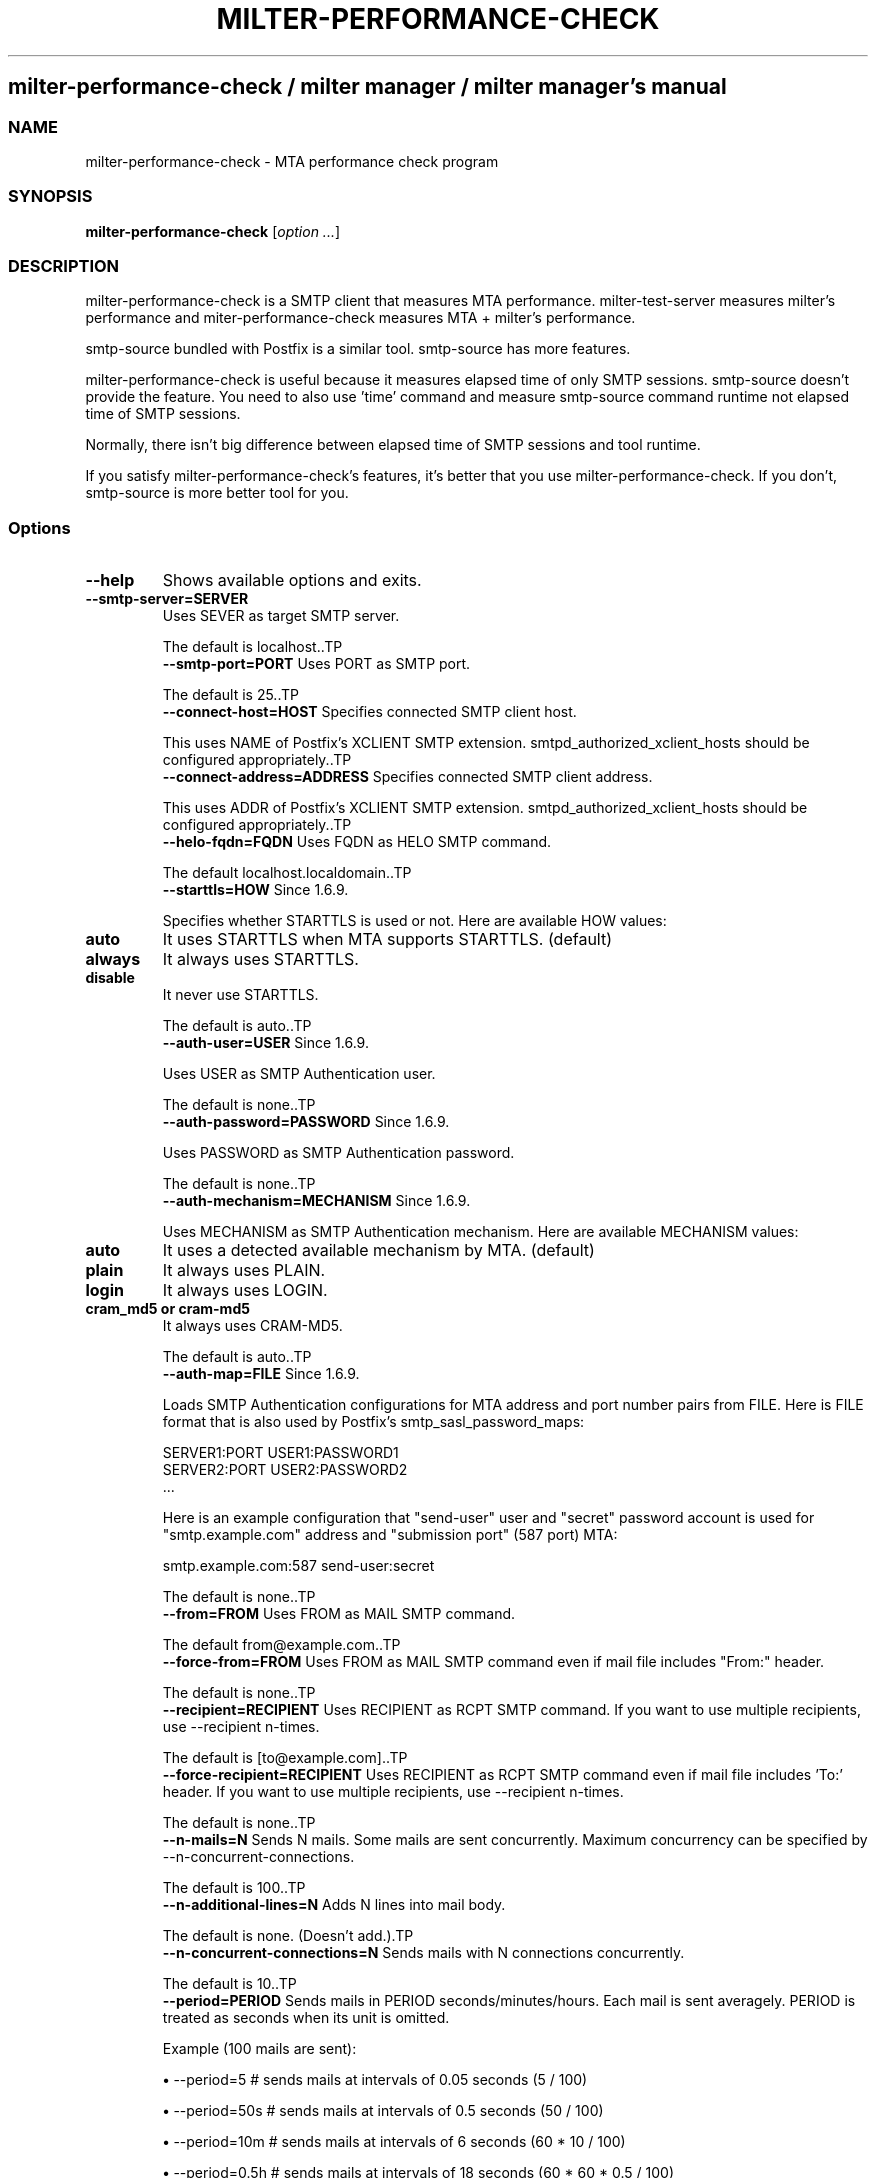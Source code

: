 .\" DO NOT MODIFY THIS FILE! it was generated by rd2
.TH MILTER-PERFORMANCE-CHECK 1 "July 2013"
.SH milter\-performance\-check / milter manager / milter manager's manual
.SS NAME
.PP
milter\-performance\-check \- MTA performance check program
.SS SYNOPSIS
.PP
\&\fBmilter\-performance\-check\fP [\fIoption ...\fP]
.SS DESCRIPTION
.PP
milter\-performance\-check is a SMTP client that measures MTA
performance. milter\-test\-server measures milter's
performance and miter\-performance\-check measures MTA +
milter's performance.
.PP
smtp\-source bundled with Postfix is a similar
tool. smtp\-source has more features.
.PP
milter\-performance\-check is useful because it measures
elapsed time of only SMTP sessions. smtp\-source doesn't
provide the feature. You need to also use 'time' command and
measure smtp\-source command runtime not elapsed time of SMTP
sessions.
.PP
Normally, there isn't big difference between elapsed time of
SMTP sessions and tool runtime.
.PP
If you satisfy milter\-performance\-check's features, it's
better that you use milter\-performance\-check. If you don't,
smtp\-source is more better tool for you.
.SS Options
.TP
.fi
.B
\-\-help
Shows available options and exits.
.TP
.fi
.B
\-\-smtp\-server=SERVER
Uses SEVER as target SMTP server.

The default is localhost..TP
.fi
.B
\-\-smtp\-port=PORT
Uses PORT as SMTP port.

The default is 25..TP
.fi
.B
\-\-connect\-host=HOST
Specifies connected SMTP client host.

This uses NAME of Postfix's XCLIENT SMTP
extension.
smtpd_authorized_xclient_hosts
should be configured appropriately..TP
.fi
.B
\-\-connect\-address=ADDRESS
Specifies connected SMTP client address.

This uses ADDR of Postfix's XCLIENT SMTP
extension.
smtpd_authorized_xclient_hosts
should be configured appropriately..TP
.fi
.B
\-\-helo\-fqdn=FQDN
Uses FQDN as HELO SMTP command.

The default localhost.localdomain..TP
.fi
.B
\-\-starttls=HOW
Since 1.6.9.

Specifies whether STARTTLS is used or not. Here are
available HOW values:

.TP
.fi
.B
auto
It uses STARTTLS when MTA supports STARTTLS. (default)
.TP
.fi
.B
always
It always uses STARTTLS.
.TP
.fi
.B
disable
It never use STARTTLS.

The default is auto..TP
.fi
.B
\-\-auth\-user=USER
Since 1.6.9.

Uses USER as SMTP Authentication user.

The default is none..TP
.fi
.B
\-\-auth\-password=PASSWORD
Since 1.6.9.

Uses PASSWORD as SMTP Authentication password.

The default is none..TP
.fi
.B
\-\-auth\-mechanism=MECHANISM
Since 1.6.9.

Uses MECHANISM as SMTP Authentication
mechanism. Here are available MECHANISM values:

.TP
.fi
.B
auto
It uses a detected available mechanism by MTA.
(default)
.TP
.fi
.B
plain
It always uses PLAIN.
.TP
.fi
.B
login
It always uses LOGIN.
.TP
.fi
.B
cram_md5  or  cram\-md5
It always uses CRAM\-MD5.

The default is auto..TP
.fi
.B
\-\-auth\-map=FILE
Since 1.6.9.

Loads SMTP Authentication configurations for MTA address
and port number pairs from FILE. Here is FILE
format that is also used by Postfix's 
smtp_sasl_password_maps:

.nf
\&    SERVER1:PORT USER1:PASSWORD1
\&    SERVER2:PORT USER2:PASSWORD2
\&    ...
.fi

Here is an example configuration that "send\-user" user and
"secret" password account is used for "smtp.example.com"
address and "submission port" (587 port) MTA:

.nf
\&    smtp.example.com:587 send\-user:secret
.fi

The default is none..TP
.fi
.B
\-\-from=FROM
Uses FROM as MAIL SMTP command.

The default from@example.com..TP
.fi
.B
\-\-force\-from=FROM
Uses FROM as MAIL SMTP command even if mail file includes
"From:" header.

The default is none..TP
.fi
.B
\-\-recipient=RECIPIENT
Uses RECIPIENT as RCPT SMTP command. If you want to use
multiple recipients, use \-\-recipient n\-times.

The default is [to@example.com]..TP
.fi
.B
\-\-force\-recipient=RECIPIENT
Uses RECIPIENT as RCPT SMTP command even if mail file
includes 'To:' header. If you want to use multiple
recipients, use \-\-recipient n\-times.

The default is none..TP
.fi
.B
\-\-n\-mails=N
Sends N mails. Some mails are sent concurrently.
Maximum concurrency can be specified by
\-\-n\-concurrent\-connections.

The default is 100..TP
.fi
.B
\-\-n\-additional\-lines=N
Adds N lines into mail body.

The default is none. (Doesn't add.).TP
.fi
.B
\-\-n\-concurrent\-connections=N
Sends mails with N connections concurrently.

The default is 10..TP
.fi
.B
\-\-period=PERIOD
Sends mails in PERIOD seconds/minutes/hours. Each mail is
sent averagely. PERIOD is treated as seconds when its
unit is omitted.

Example (100 mails are sent):

.IP
.B
\(bu
\-\-period=5    # sends mails at intervals of 0.05 seconds (5 / 100)
.IP
.B
\(bu
\-\-period=50s  # sends mails at intervals of 0.5 seconds (50 / 100)
.IP
.B
\(bu
\-\-period=10m  # sends mails at intervals of 6 seconds (60 * 10 / 100)
.IP
.B
\(bu
\-\-period=0.5h # sends mails at intervals of 18 seconds (60 * 60 * 0.5 / 100)

The default is none..TP
.fi
.B
\-\-interval=INTERVAL
Sends mails at intervals of INTERVAL seconds/minutes/hours.
INTERVAL is treated as seconds when its unit is omitted.

Example:

.IP
.B
\(bu
\-\-interval=5    # sends mails at intervals of 5 seconds
.IP
.B
\(bu
\-\-interval=0.5s # sends mails at intervals of 0.5 seconds
.IP
.B
\(bu
\-\-interval=10m  # sends mails at intervals of 10 minutes
.IP
.B
\(bu
\-\-interval=0.5h # sends mails at intervals of 0.5 hours

The default is none..TP
.fi
.B
\-\-flood[=PERIOD]
Sends flood of mails in PERIOD seconds/minutes/hours. If
PERIOD is omitted, floods mails endlessly. PERIOD is
treated as seconds when its unit is omitted.

The default is none..TP
.fi
.B
\-\-shuffle, \-\-no\-shuffle
Shuffles target mails before sending.

The default is false. (don't shuffle.).TP
.fi
.B
\-\-report\-failure\-responses, \-\-no\-report\-failure\-responses
Reports failure messages from SMTP server at the last.

The default is false. (don't report.).TP
.fi
.B
\-\-report\-periodically[=INTERVAL]
Reports statistics at intervals of INTERVAL
seconds/minutes/hours. If INTERVAL is omitted, 1s (1
second) is used. INTERVAL is treated as seconds when its
unit is omitted.

The default is one. (Don't report statistics periodically.).TP
.fi
.B
\-\-reading\-timeout=SECONDS
Specifies timeout on reading a response from a SMTP server.
An error is occurred when the SMTP server doesn't
respond to a request in SECONDS seconds.

The default is 60 seconds..SS EXIT STATUS
.PP
Always 0.
.SS EXAMPLE
.PP
In the following example, milter\-performance\-check connects
a SMTP server running on localhost at 25 port and sends 100
mails. Each mail's sender is from@example.com and
recipients are webmaster@localhost and info@localhost.
.nf
\&    % milter\-performance\-check \-\-recipient=webmaster@localhost \-\-recipient=info@localhost
.fi
.PP
In the following example, milter\-performance\-check connects
a SMTP server running on 192.168.1.102 at 25 port and sends
files under /tmp/test\-mails/ directory. The files should be
RFC 2822 format. The mails are sent to user@localhost at
intervals of 3 seconds (60 * 10 / 100). Each mail is sent
only 1 time because of \-\-n\-mails=1 option.
.nf
\&    % milter\-performance\-check \-\-n\-mails=1 \-\-smtp\-server=192.168.1.102 \-\-force\-recipient=user@localhost \-\-period=5m /tmp/test\-mails/
.fi
.SS SEE ALSO
.PP
milter\-performance\-check.rd.ja(1)

